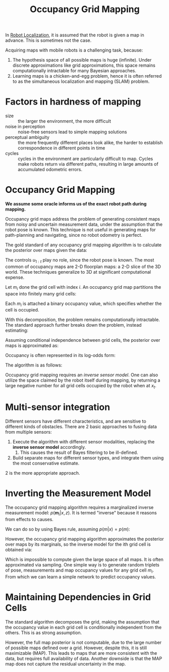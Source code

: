 :PROPERTIES:
:ID:       7cf7828f-0871-4e03-9b4d-bd4a89a8e1a8
:END:
#+title: Occupancy Grid Mapping

In [[id:9c0ebb8f-6582-4daf-bb84-7aa299c2d204][Robot Localization]], it is assumed that the robot is given a map in
advance. This is sometimes not the case.

Acquiring maps with mobile robots is a challenging task, because:

1. The hypothesis space of all possible maps is huge (infinite). Under
   discrete approximations like grid approximations, this space
   remains computationally intractable for many Bayesian approaches.
2. Learning maps is a chicken-and-egg problem, hence it is often
   referred to as the simultaneous localization and mapping (SLAM)
   problem.

* Factors in hardness of mapping

- size :: the larger the environment, the more difficult
- noise in perception :: noise-free sensors lead to simple mapping solutions
- perceptual ambiguity :: the more frequently different places look
  alike, the harder to establish correspondence in different points in time
- cycles :: cycles in the environment are particularly difficult to
  map. Cycles make robots return via different paths, resulting in
  large amounts of accumulated odometric errors.

* Occupancy Grid Mapping

*We assume some oracle informs us of the exact robot path during
mapping.*

Occupancy grid maps address the problem of generating consistent maps
from noisy and uncertain measurement data, under the assumption that
the robot pose is known. This technique is not useful in generating
maps for path-planning and navigating, since no robot odometry is
perfect.


The gold standard of any occupancy grid mapping algorithm is to
calculate the posterior over maps given the data:

\begin{equation}
  p( m | z_{1:t},x_{1:t})
\end{equation}

The controls $u_{1:t}$ play no role, since the robot pose is known.
The most common of occupancy maps are 2-D floorplan maps: a 2-D slice
of the 3D world. These techniques generalize to 3D at significant
computational expense.

Let $m_{i}$ done the grid cell with index $i$. An occupancy grid map
partitions the space into finitely many grid cells:

\begin{equation}
  m=\sum_{i} \mathbf{m}_{i}
\end{equation}

Each $m_i$ is attached a binary occupancy value, which specifies
whether the cell is occupied.

With this decomposition, the problem remains computationally
intractable. The standard approach further breaks down the problem,
instead estimating:

\begin{equation}
  p\left(\mathbf{m}_{i} | z_{1: t}, x_{1: t}\right)
\end{equation}

Assuming conditional independence between grid cells, the posterior
over maps is approximated as:

\begin{equation}
  p\left(m | z_{1: t}, x_{1: t}\right)=\prod_i p\left(\mathbf{m}_{i} | z_{1: t}, x_{1: t}\right)
\end{equation}


Occupancy is often represented in its log-odds form:

\begin{equation}
  l_{t, i}=\log \frac{p\left(\mathbf{m}_{i} | z_{1: t}, x_{1: t}\right)}{1-p\left(\mathbf{m}_{i} | z_{1: t}, x_{1: t}\right)}
\end{equation}

The algorithm is as follows:

\begin{algorithm}
  \caption{Occupancy Grid Mapping}
  \label{occupancy_grid_mapping}
  \begin{algorithmic}[1]
    \Procedure{Occupancy Grid Mapping}{$\{l_{t-1, i}\}, x_t, z_t$}
    \ForAll{cells $\mathbf{m}_i$}
    \If {$\mathbf{m}_i$ in perceptual field of $z_t$}
    \State $l_{t,i} = l_{t-1,i} + \mathrm{inverse sensor
      model}(\mathbf{m}_i, x_t,z_t) - l_0$
    \Else
    \State $l_{t,i} = l_{t-1,i}$
    \EndIf
    \State \Return $l_{t,i}$
    \EndProcedure
  \end{algorithmic}
\end{algorithm}

Occupancy grid mapping requires an /inverse sensor model/. One can
also utilize the space claimed by the robot itself during mapping, by
returning a large negative number for all grid cells occupied by the
robot when at $x_t$.

* Multi-sensor integration

Different sensors have different characteristics, and are sensitive to
different kinds of obstacles. There are 2 basic approaches to fusing
data from multiple sensors:

1. Execute the algorithm with different sensor modalities, replacing
   the *inverse sensor model* accordingly.
   1. This causes the result of Bayes filtering to be ill-defined.
2. Build separate maps for different sensor types, and integrate them
   using the most conservative estimate.

2 is the more appropriate approach.

* Inverting the Measurement Model

The occupancy grid mapping algorithm requires a marginalized inverse
measurement model: $p\left(\mathbf{m}_{i} | x, z\right)$. It is
termed "inverse" because it reasons from effects to causes.

We can do so by using Bayes rule, assuming $p(m|x) = p(m)$:

\begin{aligned}
  p(m | x, z) &=\frac{p(z | x, m) p(m | x)}{p(z | x)} \\ &=\eta p(z |
  x, m) p(m)
\end{aligned}

However, the occupancy grid mapping algorithm approximates the
posterior over maps by its marginals, so the inverse model for the ith
grid cell is obtained via:

\begin{equation}
  p\left(\mathbf{m}_{i} | x, z\right)=\eta \int_{m: m(i)=\mathbf{m}_{i}} p(z | x, m) p(m) d m
\end{equation}

Which is impossible to compute given the large space of all maps. It
is often approximated via sampling. One simple way is to generate
random triplets of pose, measurements and map occupancy values for any
grid cell $m_i$. From which we can learn a simple network to predict
occupancy values.

* Maintaining Dependencies in Grid Cells

The standard algorithm decomposes the grid, making the assumption that
the occupancy value in each grid cell is conditionally independent
from the others. This is as strong assumption.

However, the full map posterior is not computable, due to the large
number of possible maps defined over a grid. However, despite this, it
is still maximizable (MAP). This leads to maps that are more
consistent with the data, but requires full availability of data.
Another downside is that the MAP map does not capture the residual
uncertainty in the map.
